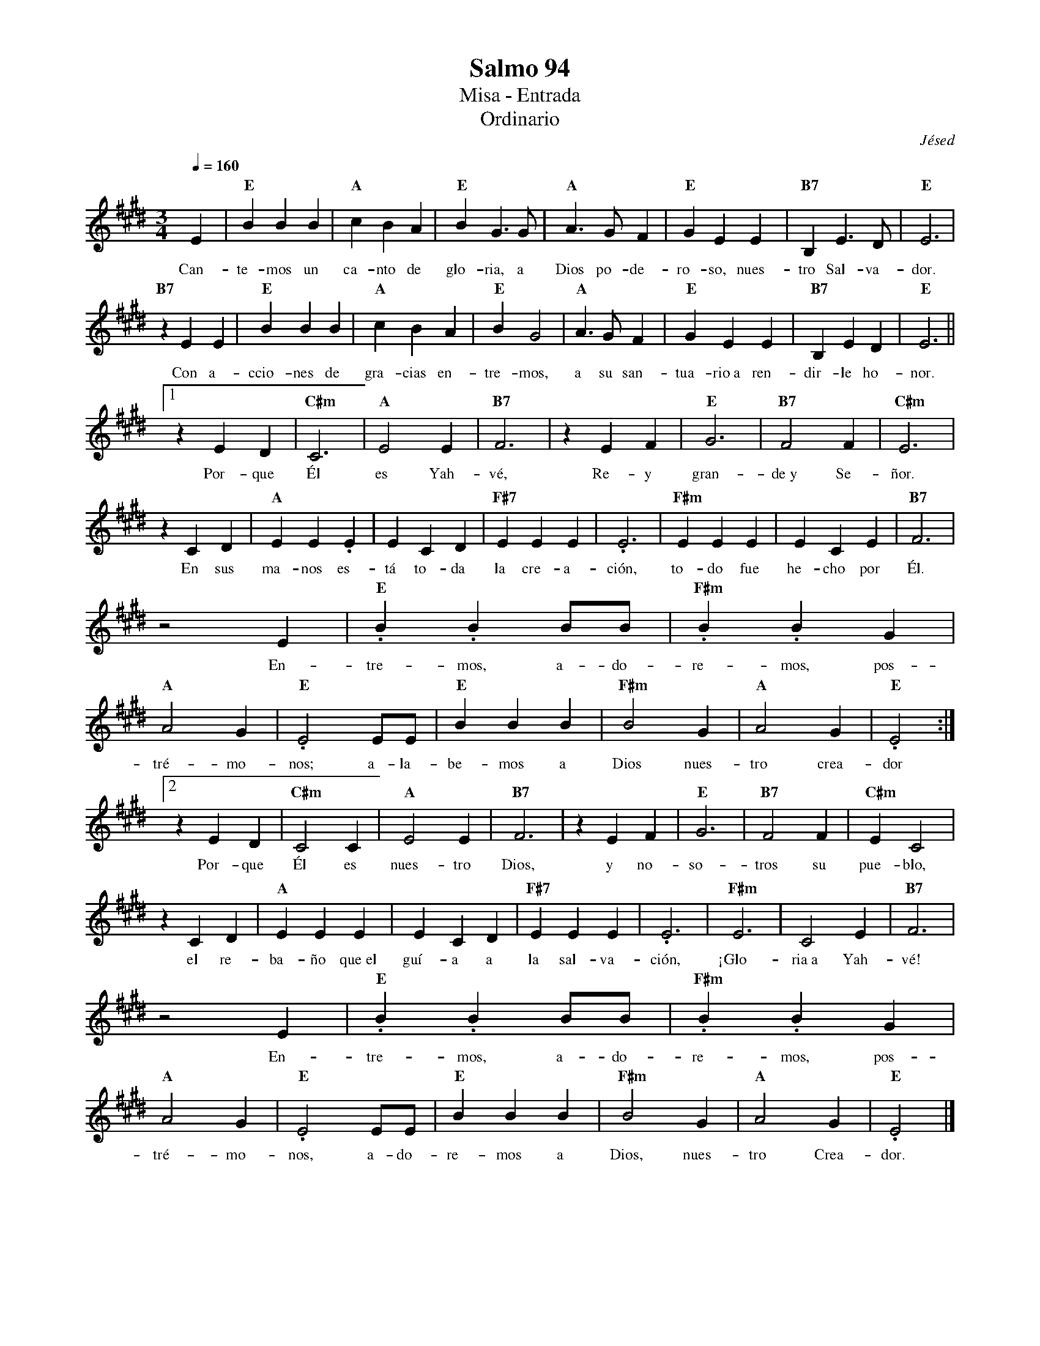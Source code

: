 %abc-2.2
%%MIDI program 74
%%topspace 0
%%composerspace 0
%%titlefont RomanBold 20
%%vocalfont Roman 12
%%composerfont RomanItalic 12
%%gchordfont RomanBold 12
%%tempofont RomanBold 12
%leftmargin 0.8cm
%rightmargin 0.8cm

X:1
T:Salmo 94
T:Misa - Entrada
T:Ordinario
C:Jésed
S:
M:3/4
L:1/4
Q:1/4=160
K:E
%
    E | "E"BBB | "A"cBA | "E"BG3/2G/2 | "A"A3/2G/2F | "E"GEE | "B7"B,E3/2D/2 | "E"E3 | 
w: Can-te-mos un ca-nto de glo-ria, a Dios po-de-ro-so, nues-tro Sal-va-dor.
    "B7"zEE | "E"BBB | "A"cBA | "E"BG2 | "A"A3/2G/2F | "E"GEE | "B7"B,ED | "E"E3||1
w: Con a-ccio-nes de gra-cias en-tre-mos, a su san-tua-rio~a ren-dir-le ho-nor.
    zED | "C#m"C3 | "A"E2E | "B7"F3 | zEF | "E"G3 | "B7"F2F | "C#m"E3 |
w: Por-que Él es Yah-vé, Re-y gran-de~y Se-ñor.
    zCD | "A"EE.E | ECD | "F#7"EEE | .E3 | "F#m"EEE | ECE | "B7"F3 |
w: En sus ma-nos es-tá to-da la cre-a-ción, to-do fue he-cho por Él.
    z2E | "E".B.BB/2B/2 | "F#m".B.BG | "A"A2G | "E".E2E/2E/2 | "E"BBB | "F#m"B2G | "A"A2G | "E".E2 :|2
w: En-tre-mos, a-do-re-mos, pos-tré-mo-nos; a-la-be-mos a Dios nues-tro crea-dor
    zED | "C#m"C2C | "A"E2E | "B7"F3 | zEF | "E"G3 | "B7"F2F | "C#m"EC2 |
w: Por-que Él es nues-tro Dios, y no-so-tros su pue-blo,
    zCD | "A"EEE | ECD | "F#7"EEE | .E3 | "F#m"E3 | C2E | "B7"F3 |
w: el re-ba-ño que~el guí-a a la sal-va-ción, ¡Glo-ria~a Yah-vé!
    z2E | "E".B.BB/2B/2 | "F#m".B.BG | "A"A2G | "E".E2E/2E/2 | "E"BBB | "F#m"B2G | "A"A2G | "E".E2 |]
w: En-tre-mos, a-do-re-mos, pos-tré-mo-nos, a-do-re-mos a Dios, nues-tro Crea-dor.